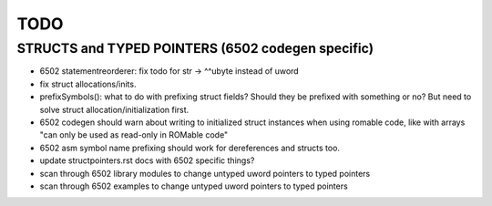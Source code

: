 TODO
====


STRUCTS and TYPED POINTERS (6502 codegen specific)
--------------------------------------------------

- 6502 statementreorderer: fix todo for str -> ^^ubyte instead of uword
- fix struct allocations/inits.

- prefixSymbols(): what to do with prefixing struct fields?  Should they be prefixed with something or no?
  But need to solve struct allocation/initialization first.

- 6502 codegen should warn about writing to initialized struct instances when using romable code, like with arrays "can only be used as read-only in ROMable code"
- 6502 asm symbol name prefixing should work for dereferences and structs too.
- update structpointers.rst docs with 6502 specific things?
- scan through 6502 library modules to change untyped uword pointers to typed pointers
- scan through 6502 examples to change untyped uword pointers to typed pointers

